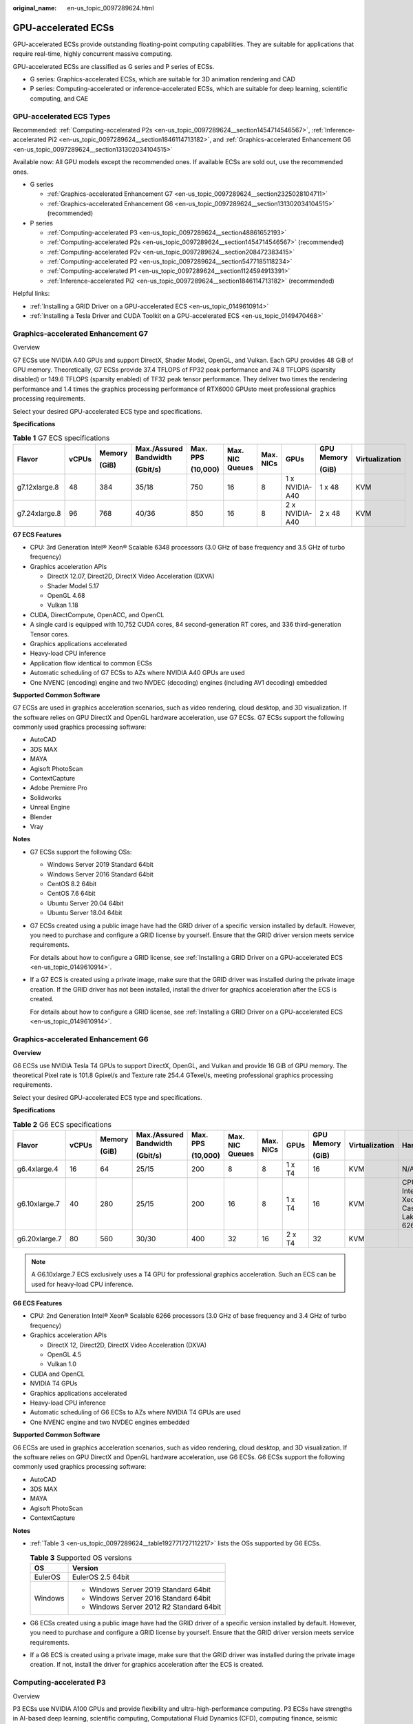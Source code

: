:original_name: en-us_topic_0097289624.html

.. _en-us_topic_0097289624:

GPU-accelerated ECSs
====================

GPU-accelerated ECSs provide outstanding floating-point computing capabilities. They are suitable for applications that require real-time, highly concurrent massive computing.

GPU-accelerated ECSs are classified as G series and P series of ECSs.

-  G series: Graphics-accelerated ECSs, which are suitable for 3D animation rendering and CAD
-  P series: Computing-accelerated or inference-accelerated ECSs, which are suitable for deep learning, scientific computing, and CAE

GPU-accelerated ECS Types
-------------------------

Recommended: :ref:`Computing-accelerated P2s <en-us_topic_0097289624__section1454714546567>`, :ref:`Inference-accelerated Pi2 <en-us_topic_0097289624__section1846114713182>`, and :ref:`Graphics-accelerated Enhancement G6 <en-us_topic_0097289624__section131302034104515>`

Available now: All GPU models except the recommended ones. If available ECSs are sold out, use the recommended ones.

-  G series

   -  :ref:`Graphics-accelerated Enhancement G7 <en-us_topic_0097289624__section2325028104711>`
   -  :ref:`Graphics-accelerated Enhancement G6 <en-us_topic_0097289624__section131302034104515>` (recommended)

-  P series

   -  :ref:`Computing-accelerated P3 <en-us_topic_0097289624__section48861652193>`
   -  :ref:`Computing-accelerated P2s <en-us_topic_0097289624__section1454714546567>` (recommended)
   -  :ref:`Computing-accelerated P2v <en-us_topic_0097289624__section208472383415>`
   -  :ref:`Computing-accelerated P2 <en-us_topic_0097289624__section5477185118234>`
   -  :ref:`Computing-accelerated P1 <en-us_topic_0097289624__section1124594913391>`
   -  :ref:`Inference-accelerated Pi2 <en-us_topic_0097289624__section1846114713182>` (recommended)

Helpful links:

-  :ref:`Installing a GRID Driver on a GPU-accelerated ECS <en-us_topic_0149610914>`
-  :ref:`Installing a Tesla Driver and CUDA Toolkit on a GPU-accelerated ECS <en-us_topic_0149470468>`

.. _en-us_topic_0097289624__section2325028104711:

Graphics-accelerated Enhancement G7
-----------------------------------

Overview

G7 ECSs use NVIDIA A40 GPUs and support DirectX, Shader Model, OpenGL, and Vulkan. Each GPU provides 48 GiB of GPU memory. Theoretically, G7 ECSs provide 37.4 TFLOPS of FP32 peak performance and 74.8 TFLOPS (sparsity disabled) or 149.6 TFLOPS (sparsity enabled) of TF32 peak tensor performance. They deliver two times the rendering performance and 1.4 times the graphics processing performance of RTX6000 GPUsto meet professional graphics processing requirements.

Select your desired GPU-accelerated ECS type and specifications.

**Specifications**

.. table:: **Table 1** G7 ECS specifications

   +---------------+-------+--------+------------------------+----------+-----------------+-----------+----------------+------------+----------------+
   | Flavor        | vCPUs | Memory | Max./Assured Bandwidth | Max. PPS | Max. NIC Queues | Max. NICs | GPUs           | GPU Memory | Virtualization |
   |               |       |        |                        |          |                 |           |                |            |                |
   |               |       | (GiB)  | (Gbit/s)               | (10,000) |                 |           |                | (GiB)      |                |
   +===============+=======+========+========================+==========+=================+===========+================+============+================+
   | g7.12xlarge.8 | 48    | 384    | 35/18                  | 750      | 16              | 8         | 1 x NVIDIA-A40 | 1 x 48     | KVM            |
   +---------------+-------+--------+------------------------+----------+-----------------+-----------+----------------+------------+----------------+
   | g7.24xlarge.8 | 96    | 768    | 40/36                  | 850      | 16              | 8         | 2 x NVIDIA-A40 | 2 x 48     | KVM            |
   +---------------+-------+--------+------------------------+----------+-----------------+-----------+----------------+------------+----------------+

**G7 ECS Features**

-  CPU: 3rd Generation Intel® Xeon® Scalable 6348 processors (3.0 GHz of base frequency and 3.5 GHz of turbo frequency)
-  Graphics acceleration APIs

   -  DirectX 12.07, Direct2D, DirectX Video Acceleration (DXVA)
   -  Shader Model 5.17
   -  OpenGL 4.68
   -  Vulkan 1.18

-  CUDA, DirectCompute, OpenACC, and OpenCL
-  A single card is equipped with 10,752 CUDA cores, 84 second-generation RT cores, and 336 third-generation Tensor cores.
-  Graphics applications accelerated
-  Heavy-load CPU inference
-  Application flow identical to common ECSs
-  Automatic scheduling of G7 ECSs to AZs where NVIDIA A40 GPUs are used
-  One NVENC (encoding) engine and two NVDEC (decoding) engines (including AV1 decoding) embedded

**Supported Common Software**

G7 ECSs are used in graphics acceleration scenarios, such as video rendering, cloud desktop, and 3D visualization. If the software relies on GPU DirectX and OpenGL hardware acceleration, use G7 ECSs. G7 ECSs support the following commonly used graphics processing software:

-  AutoCAD
-  3DS MAX
-  MAYA
-  Agisoft PhotoScan
-  ContextCapture
-  Adobe Premiere Pro
-  Solidworks
-  Unreal Engine
-  Blender
-  Vray

**Notes**

-  G7 ECSs support the following OSs:

   -  Windows Server 2019 Standard 64bit
   -  Windows Server 2016 Standard 64bit
   -  CentOS 8.2 64bit
   -  CentOS 7.6 64bit
   -  Ubuntu Server 20.04 64bit
   -  Ubuntu Server 18.04 64bit

-  G7 ECSs created using a public image have had the GRID driver of a specific version installed by default. However, you need to purchase and configure a GRID license by yourself. Ensure that the GRID driver version meets service requirements.

   For details about how to configure a GRID license, see :ref:`Installing a GRID Driver on a GPU-accelerated ECS <en-us_topic_0149610914>`.

-  If a G7 ECS is created using a private image, make sure that the GRID driver was installed during the private image creation. If the GRID driver has not been installed, install the driver for graphics acceleration after the ECS is created.

   For details about how to configure a GRID license, see :ref:`Installing a GRID Driver on a GPU-accelerated ECS <en-us_topic_0149610914>`.

.. _en-us_topic_0097289624__section131302034104515:

Graphics-accelerated Enhancement G6
-----------------------------------

**Overview**

G6 ECSs use NVIDIA Tesla T4 GPUs to support DirectX, OpenGL, and Vulkan and provide 16 GiB of GPU memory. The theoretical Pixel rate is 101.8 Gpixel/s and Texture rate 254.4 GTexel/s, meeting professional graphics processing requirements.

Select your desired GPU-accelerated ECS type and specifications.

**Specifications**

.. table:: **Table 2** G6 ECS specifications

   +---------------+-------+--------+------------------------+----------+-----------------+-----------+--------+------------+----------------+-------------------------------------+
   | Flavor        | vCPUs | Memory | Max./Assured Bandwidth | Max. PPS | Max. NIC Queues | Max. NICs | GPUs   | GPU Memory | Virtualization | Hardware                            |
   |               |       |        |                        |          |                 |           |        |            |                |                                     |
   |               |       | (GiB)  | (Gbit/s)               | (10,000) |                 |           |        | (GiB)      |                |                                     |
   +===============+=======+========+========================+==========+=================+===========+========+============+================+=====================================+
   | g6.4xlarge.4  | 16    | 64     | 25/15                  | 200      | 8               | 8         | 1 x T4 | 16         | KVM            | N/A                                 |
   +---------------+-------+--------+------------------------+----------+-----------------+-----------+--------+------------+----------------+-------------------------------------+
   | g6.10xlarge.7 | 40    | 280    | 25/15                  | 200      | 16              | 8         | 1 x T4 | 16         | KVM            | CPU: Intel® Xeon® Cascade Lake 6266 |
   +---------------+-------+--------+------------------------+----------+-----------------+-----------+--------+------------+----------------+-------------------------------------+
   | g6.20xlarge.7 | 80    | 560    | 30/30                  | 400      | 32              | 16        | 2 x T4 | 32         | KVM            |                                     |
   +---------------+-------+--------+------------------------+----------+-----------------+-----------+--------+------------+----------------+-------------------------------------+

.. note::

   A G6.10xlarge.7 ECS exclusively uses a T4 GPU for professional graphics acceleration. Such an ECS can be used for heavy-load CPU inference.

**G6 ECS Features**

-  CPU: 2nd Generation Intel® Xeon® Scalable 6266 processors (3.0 GHz of base frequency and 3.4 GHz of turbo frequency)
-  Graphics acceleration APIs

   -  DirectX 12, Direct2D, DirectX Video Acceleration (DXVA)
   -  OpenGL 4.5
   -  Vulkan 1.0

-  CUDA and OpenCL
-  NVIDIA T4 GPUs
-  Graphics applications accelerated
-  Heavy-load CPU inference
-  Automatic scheduling of G6 ECSs to AZs where NVIDIA T4 GPUs are used
-  One NVENC engine and two NVDEC engines embedded

**Supported Common Software**

G6 ECSs are used in graphics acceleration scenarios, such as video rendering, cloud desktop, and 3D visualization. If the software relies on GPU DirectX and OpenGL hardware acceleration, use G6 ECSs. G6 ECSs support the following commonly used graphics processing software:

-  AutoCAD
-  3DS MAX
-  MAYA
-  Agisoft PhotoScan
-  ContextCapture

**Notes**

-  :ref:`Table 3 <en-us_topic_0097289624__table192771727112217>` lists the OSs supported by G6 ECSs.

   .. _en-us_topic_0097289624__table192771727112217:

   .. table:: **Table 3** Supported OS versions

      +-----------------------------------+------------------------------------------+
      | OS                                | Version                                  |
      +===================================+==========================================+
      | EulerOS                           | EulerOS 2.5 64bit                        |
      +-----------------------------------+------------------------------------------+
      | Windows                           | -  Windows Server 2019 Standard 64bit    |
      |                                   | -  Windows Server 2016 Standard 64bit    |
      |                                   | -  Windows Server 2012 R2 Standard 64bit |
      +-----------------------------------+------------------------------------------+

-  G6 ECSs created using a public image have had the GRID driver of a specific version installed by default. However, you need to purchase and configure a GRID license by yourself. Ensure that the GRID driver version meets service requirements.

-  If a G6 ECS is created using a private image, make sure that the GRID driver was installed during the private image creation. If not, install the driver for graphics acceleration after the ECS is created.

.. _en-us_topic_0097289624__section48861652193:

Computing-accelerated P3
------------------------

Overview

P3 ECSs use NVIDIA A100 GPUs and provide flexibility and ultra-high-performance computing. P3 ECSs have strengths in AI-based deep learning, scientific computing, Computational Fluid Dynamics (CFD), computing finance, seismic analysis, molecular modeling, and genomics. Theoretically, P3 ECSs provide 19.5 TFLOPS of FP32 single-precision performance and 156 TFLOPS (sparsity disabled) or 312 TFLOPS (sparsity enabled) of TF32 peak tensor performance.

**Specifications**

.. table:: **Table 4** P3 ECS specifications

   +---------------+-------+--------+---------------------------------+----------+-----------------+-----------+----------------------+------------+----------------+
   | Flavor        | vCPUs | Memory | Max./Assured Bandwidth (Gbit/s) | Max. PPS | Max. NIC Queues | Max. NICs | GPUs                 | GPU Memory | Virtualization |
   |               |       |        |                                 |          |                 |           |                      |            |                |
   |               |       | (GiB)  |                                 | (10,000) |                 |           |                      | (GiB)      |                |
   +===============+=======+========+=================================+==========+=================+===========+======================+============+================+
   | p3.2xlarge.8  | 8     | 64     | 10/4                            | 100      | 4               | 4         | 1 x NVIDIA A100 80GB | 80         | KVM            |
   +---------------+-------+--------+---------------------------------+----------+-----------------+-----------+----------------------+------------+----------------+
   | p3.4xlarge.8  | 16    | 128    | 15/8                            | 200      | 8               | 8         | 2 x NVIDIA A100 80GB | 160        | KVM            |
   +---------------+-------+--------+---------------------------------+----------+-----------------+-----------+----------------------+------------+----------------+
   | p3.8xlarge.8  | 32    | 256    | 25/15                           | 350      | 16              | 8         | 4 x NVIDIA A100 80GB | 320        | KVM            |
   +---------------+-------+--------+---------------------------------+----------+-----------------+-----------+----------------------+------------+----------------+
   | p3.16xlarge.8 | 64    | 512    | 36/30                           | 700      | 32              | 8         | 8 x NVIDIA A100 80GB | 640        | KVM            |
   +---------------+-------+--------+---------------------------------+----------+-----------------+-----------+----------------------+------------+----------------+

**P3 ECS Features**

-  CPU: 2nd Generation Intel® Xeon® Scalable 6248R processors and 3.0 GHz of base frequency

-  Up to eight NVIDIA A100 GPUs on an ECS

-  NVIDIA CUDA parallel computing and common deep learning frameworks, such as TensorFlow, Caffe, PyTorch, and MXNet

-  19.5 TFLOPS of single-precision computing and 9.7 TFLOPS of double-precision computing on a single GPU

-  NVIDIA Tensor cores with 156 TFLOPS of single- and double-precision computing for deep learning

-  Up to 40 Gbit/s of network bandwidth on a single ECS

-  80 GB HBM2 GPU memory per graphics card, with a bandwidth of 1,935 Gbit/s

-  Comprehensive basic capabilities

   -  User-defined network with flexible subnet division and network access policy configuration
   -  Mass storage, elastic expansion, and backup and restoration
   -  Elastic scaling

-  Flexibility

   Similar to other types of ECSs, P3 ECSs can be provisioned in a few minutes.

-  Excellent supercomputing ecosystem

   The supercomputing ecosystem allows you to build up a flexible, high-performance, cost-effective computing platform. A large number of HPC applications and deep-learning frameworks can run on P3 ECSs.

**Supported Common Software**

P3 ECSs are used in computing acceleration scenarios, such as deep learning training, inference, scientific computing, molecular modeling, and seismic analysis. If the software is required to support GPU CUDA, use P3 ECSs. P3 ECSs support the following commonly used software:

-  Common deep learning frameworks, such as TensorFlow, Spark, PyTorch, MXNet, and Caffee
-  CUDA GPU rendering supported by RedShift for Autodesk 3dsMax and V-Ray for 3ds Max
-  Agisoft PhotoScan
-  MapD
-  More than 2,000 GPU-accelerated applications such as Amber, NAMD, and VASP

**Notes**

-  After a P3 ECS is stopped, basic resources (including vCPUs, memory, image, and GPUs) are not billed, but its system disk is billed based on the disk capacity. If other products, such as EVS disks, EIP, and bandwidth are associated with the ECS, these products are billed separately.

   .. note::

      Resources will be released after a P3 ECS is stopped. If resources are insufficient at the next start, the start may fail. If you want to use such an ECS for a long period of time, do not stop the ECS.

-  If a P3 ECS is created using a private image, make sure that the Tesla driver was installed during the private image creation. If not, install the driver for computing acceleration after the ECS is created. For details, see :ref:`Installing a Tesla Driver and CUDA Toolkit on a GPU-accelerated ECS <en-us_topic_0149470468>`.

-  GPU-accelerated ECSs differ greatly in general-purpose and heterogeneous computing power. Their specifications can only be changed to other specifications of the same instance type.

.. _en-us_topic_0097289624__section1454714546567:

Computing-accelerated P2s
-------------------------

**Overview**

P2s ECSs use NVIDIA Tesla V100 GPUs to provide flexibility, high-performance computing, and cost-effectiveness. P2s ECSs provide outstanding general computing capabilities and have strengths in AI-based deep learning, scientific computing, Computational Fluid Dynamics (CFD), computing finance, seismic analysis, molecular modeling, and genomics.

**Specifications**

.. table:: **Table 5** P2s ECS specifications

   +----------------+-------+--------+---------------------------------+-------------------+-----------------+-----------+----------+----------------+------------------+----------------+----------------------------------------------------------+
   | Flavor         | vCPUs | Memory | Max./Assured Bandwidth (Gbit/s) | Max. PPS (10,000) | Max. NIC Queues | Max. NICs | GPUs     | GPU Connection | GPU Memory (GiB) | Virtualization | Hardware                                                 |
   |                |       |        |                                 |                   |                 |           |          |                |                  |                |                                                          |
   |                |       | (GiB)  |                                 |                   |                 |           |          |                |                  |                |                                                          |
   +================+=======+========+=================================+===================+=================+===========+==========+================+==================+================+==========================================================+
   | p2s.2xlarge.8  | 8     | 64     | 10/4                            | 50                | 4               | 4         | 1 x V100 | PCIe Gen3      | 1 x 32 GiB       | KVM            | CPU: 2nd Generation Intel® Xeon® Scalable Processor 6278 |
   +----------------+-------+--------+---------------------------------+-------------------+-----------------+-----------+----------+----------------+------------------+----------------+----------------------------------------------------------+
   | p2s.4xlarge.8  | 16    | 128    | 15/8                            | 100               | 8               | 8         | 2 x V100 | PCIe Gen3      | 2 x 32 GiB       | KVM            |                                                          |
   +----------------+-------+--------+---------------------------------+-------------------+-----------------+-----------+----------+----------------+------------------+----------------+----------------------------------------------------------+
   | p2s.8xlarge.8  | 32    | 256    | 25/15                           | 200               | 16              | 8         | 4 x V100 | PCIe Gen3      | 4 x 32 GiB       | KVM            |                                                          |
   +----------------+-------+--------+---------------------------------+-------------------+-----------------+-----------+----------+----------------+------------------+----------------+----------------------------------------------------------+
   | p2s.16xlarge.8 | 64    | 512    | 30/30                           | 400               | 32              | 8         | 8 x V100 | PCIe Gen3      | 8 x 32 GiB       | KVM            |                                                          |
   +----------------+-------+--------+---------------------------------+-------------------+-----------------+-----------+----------+----------------+------------------+----------------+----------------------------------------------------------+

**P2s ECS Features**

-  CPU: 2nd Generation Intel® Xeon® Scalable 6278 processors (2.6 GHz of base frequency and 3.5 GHz of turbo frequency), or Intel® Xeon® Scalable 6151 processors (3.0 GHz of base frequency and 3.4 GHz of turbo frequency)

-  Up to eight NVIDIA Tesla V100 GPUs on an ECS

-  NVIDIA CUDA parallel computing and common deep learning frameworks, such as TensorFlow, Caffe, PyTorch, and MXNet

-  14 TFLOPS of single-precision computing and 7 TFLOPS of double-precision computing

-  NVIDIA Tensor cores with 112 TFLOPS of single- and double-precision computing for deep learning

-  Up to 30 Gbit/s of network bandwidth on a single ECS

-  32 GiB of HBM2 GPU memory with a bandwidth of 900 Gbit/s

-  Comprehensive basic capabilities

   -  User-defined network with flexible subnet division and network access policy configuration
   -  Mass storage, elastic expansion, and backup and restoration
   -  Elastic scaling

-  Flexibility

   Similar to other types of ECSs, P2s ECSs can be provisioned in a few minutes.

-  Excellent supercomputing ecosystem

   The supercomputing ecosystem allows you to build up a flexible, high-performance, cost-effective computing platform. A large number of HPC applications and deep-learning frameworks can run on P2s ECSs.

**Supported Common Software**

P2s ECSs are used in computing acceleration scenarios, such as deep learning training, inference, scientific computing, molecular modeling, and seismic analysis. If the software is required to support GPU CUDA, use P2s ECSs. P2s ECSs support the following commonly used software:

-  Common deep learning frameworks, such as TensorFlow, Caffe, PyTorch, and MXNet
-  CUDA GPU rendering supported by RedShift for Autodesk 3dsMax and V-Ray for 3ds Max
-  Agisoft PhotoScan
-  MapD

**Notes**

-  :ref:`Table 6 <en-us_topic_0097289624__table1613585194612>` lists the OSs supported by P2s ECSs.

   .. _en-us_topic_0097289624__table1613585194612:

   .. table:: **Table 6** Supported OS versions

      +-----------------------------------+------------------------------------------+
      | OS                                | Version                                  |
      +===================================+==========================================+
      | CentOS                            | CentOS 7.9 64bit                         |
      +-----------------------------------+------------------------------------------+
      | EulerOS                           | EulerOS 2.5 64bit                        |
      +-----------------------------------+------------------------------------------+
      | Oracle Linux                      | Oracle Linux Server release 7.6 64bit    |
      +-----------------------------------+------------------------------------------+
      | Ubuntu                            | -  Ubuntu 20.04 server 64bit             |
      |                                   | -  Ubuntu 18.04 server 64bit             |
      +-----------------------------------+------------------------------------------+
      | Windows                           | -  Windows Server 2019 Standard 64bit    |
      |                                   | -  Windows Server 2016 Standard 64bit    |
      |                                   | -  Windows Server 2012 R2 Standard 64bit |
      +-----------------------------------+------------------------------------------+

-  By default, P2s ECSs created using a Windows public image have the Tesla driver installed.

-  If a P2s ECS is created using a private image, make sure that the Tesla driver was installed during the private image creation. If not, install the driver for computing acceleration after the ECS is created. For details, see :ref:`Installing a Tesla Driver and CUDA Toolkit on a GPU-accelerated ECS <en-us_topic_0149470468>`.

.. _en-us_topic_0097289624__section208472383415:

Computing-accelerated P2v
-------------------------

**Overview**

P2v ECSs use NVIDIA Tesla V100 GPUs and deliver high flexibility, high-performance computing, and high cost-effectiveness. These ECSs use GPU NVLink for direct communication between GPUs, improving data transmission efficiency. P2v ECSs provide outstanding general computing capabilities and have strengths in AI-based deep learning, scientific computing, Computational Fluid Dynamics (CFD), computing finance, seismic analysis, molecular modeling, and genomics.

**Specifications**

.. table:: **Table 7** P2v ECS specifications

   +----------------+-------+--------+---------------------------------+-------------------+-----------------+-----------+----------+----------------+------------+----------------+-------------------------------------------+
   | Flavor         | vCPUs | Memory | Max./Assured Bandwidth (Gbit/s) | Max. PPS (10,000) | Max. NIC Queues | Max. NICs | GPUs     | GPU Connection | GPU Memory | Virtualization | Hardware                                  |
   |                |       |        |                                 |                   |                 |           |          |                |            |                |                                           |
   |                |       | (GiB)  |                                 |                   |                 |           |          |                | (GiB)      |                |                                           |
   +================+=======+========+=================================+===================+=================+===========+==========+================+============+================+===========================================+
   | p2v.2xlarge.8  | 8     | 64     | 10/4                            | 50                | 4               | 4         | 1 x V100 | N/A            | 1 x 16 GiB | KVM            | CPU: Intel® Xeon® Skylake-SP Gold 6151 v5 |
   +----------------+-------+--------+---------------------------------+-------------------+-----------------+-----------+----------+----------------+------------+----------------+-------------------------------------------+
   | p2v.4xlarge.8  | 16    | 128    | 15/8                            | 100               | 8               | 8         | 2 x V100 | NVLink         | 2 x 16 GiB | KVM            |                                           |
   +----------------+-------+--------+---------------------------------+-------------------+-----------------+-----------+----------+----------------+------------+----------------+-------------------------------------------+
   | p2v.8xlarge.8  | 32    | 256    | 25/15                           | 200               | 16              | 8         | 4 x V100 | NVLink         | 4 x 16 GiB | KVM            |                                           |
   +----------------+-------+--------+---------------------------------+-------------------+-----------------+-----------+----------+----------------+------------+----------------+-------------------------------------------+
   | p2v.16xlarge.8 | 64    | 512    | 30/30                           | 400               | 32              | 8         | 8 x V100 | NVLink         | 8 x 16 GiB | KVM            |                                           |
   +----------------+-------+--------+---------------------------------+-------------------+-----------------+-----------+----------+----------------+------------+----------------+-------------------------------------------+

**P2v ECS Features**

-  CPU: Intel® Xeon® Scalable 6151 processors (3.0 GHz of base frequency and 3.4 GHz of turbo frequency).

-  Up to eight NVIDIA Tesla V100 GPUs on an ECS

-  NVIDIA CUDA parallel computing and common deep learning frameworks, such as TensorFlow, Caffe, PyTorch, and MXNet

-  15.7 TFLOPS of single-precision computing and 7.8 TFLOPS of double-precision computing

-  NVIDIA Tensor cores with 125 TFLOPS of single- and double-precision computing for deep learning

-  Up to 30 Gbit/s of network bandwidth on a single ECS

-  16 GiB of HBM2 GPU memory with a bandwidth of 900 Gbit/s

-  Comprehensive basic capabilities

   -  User-defined network with flexible subnet division and network access policy configuration
   -  Mass storage, elastic expansion, and backup and restoration
   -  Elastic scaling

-  Flexibility

   Similar to other types of ECSs, P2v ECSs can be provisioned in a few minutes.

-  Excellent supercomputing ecosystem

   The supercomputing ecosystem allows you to build up a flexible, high-performance, cost-effective computing platform. A large number of HPC applications and deep-learning frameworks can run on P2v ECSs.

**Supported Common Software**

P2v ECSs are used in computing acceleration scenarios, such as deep learning training, inference, scientific computing, molecular modeling, and seismic analysis. If the software is required to support GPU CUDA, use P2v ECSs. P2v ECSs support the following commonly used software:

-  Common deep learning frameworks, such as TensorFlow, Caffe, PyTorch, and MXNet
-  CUDA GPU rendering supported by RedShift for Autodesk 3dsMax and V-Ray for 3ds Max
-  Agisoft PhotoScan
-  MapD

**Notes**

-  :ref:`Table 8 <en-us_topic_0097289624__table1793214116522>` lists the OSs supported by P2v ECSs.

   .. _en-us_topic_0097289624__table1793214116522:

   .. table:: **Table 8** Supported OS versions

      +-----------------------------------+------------------------------------------+
      | OS                                | Version                                  |
      +===================================+==========================================+
      | CentOS                            | CentOS 7.9 64bit                         |
      +-----------------------------------+------------------------------------------+
      | EulerOS                           | EulerOS 2.5 64bit                        |
      +-----------------------------------+------------------------------------------+
      | Oracle Linux                      | Oracle Linux Server release 7.6 64bit    |
      +-----------------------------------+------------------------------------------+
      | Ubuntu                            | -  Ubuntu 20.04 server 64bit             |
      |                                   | -  Ubuntu 18.04 server 64bit             |
      +-----------------------------------+------------------------------------------+
      | Windows                           | -  Windows Server 2019 Standard 64bit    |
      |                                   | -  Windows Server 2016 Standard 64bit    |
      |                                   | -  Windows Server 2012 R2 Standard 64bit |
      +-----------------------------------+------------------------------------------+

-  By default, P2v ECSs created using a Windows public image have the Tesla driver installed.

-  By default, P2v ECSs created using a Linux public image do not have a Tesla driver installed. After the ECS is created, install a driver on it for computing acceleration. For details, see :ref:`Installing a Tesla Driver and CUDA Toolkit on a GPU-accelerated ECS <en-us_topic_0149470468>`.

-  If a P2v ECS is created using a private image, make sure that the Tesla driver was installed during the private image creation. If not, install the driver for computing acceleration after the ECS is created. For details, see :ref:`Installing a Tesla Driver and CUDA Toolkit on a GPU-accelerated ECS <en-us_topic_0149470468>`.

-  GPU-accelerated ECSs differ greatly in general-purpose and heterogeneous computing power. Their specifications can only be changed to other specifications of the same instance type.

.. _en-us_topic_0097289624__section5477185118234:

Computing-accelerated P2
------------------------

**Overview**

Compared with P1 ECSs, P2 ECSs use NVIDIA Tesla V100 GPUs, which have improved both single- and double-precision computing capabilities by 50% and offer 112 TFLOPS of deep learning.

**Specifications**

.. table:: **Table 9** P2 ECS specifications

   +--------------+-------+--------+------------------------+----------+-----------------+-----------+----------+------------+------------------+----------------+----------------------------------------+
   | Flavor       | vCPUs | Memory | Max./Assured Bandwidth | Max. PPS | Max. NIC Queues | Max. NICs | GPUs     | GPU Memory | Local Disks      | Virtualization | Hardware                               |
   |              |       |        |                        |          |                 |           |          |            |                  |                |                                        |
   |              |       | (GiB)  | (Gbit/s)               | (10,000) |                 |           |          | (GiB)      |                  |                |                                        |
   +==============+=======+========+========================+==========+=================+===========+==========+============+==================+================+========================================+
   | p2.2xlarge.8 | 8     | 64     | 5/1.6                  | 35       | 2               | 12        | 1 x V100 | 1 x 16     | 1 x 800 GiB NVMe | KVM            | CPU: Intel® Xeon® Processor E5-2690 v4 |
   +--------------+-------+--------+------------------------+----------+-----------------+-----------+----------+------------+------------------+----------------+----------------------------------------+
   | p2.4xlarge.8 | 16    | 128    | 8/3.2                  | 70       | 4               | 12        | 2 x V100 | 2 x 16     | 2 x 800 GiB NVMe | KVM            |                                        |
   +--------------+-------+--------+------------------------+----------+-----------------+-----------+----------+------------+------------------+----------------+----------------------------------------+
   | p2.8xlarge.8 | 32    | 256    | 10/6.5                 | 140      | 8               | 12        | 4 x V100 | 4 x 16     | 4 x 800 GiB NVMe | KVM            |                                        |
   +--------------+-------+--------+------------------------+----------+-----------------+-----------+----------+------------+------------------+----------------+----------------------------------------+

**P2 ECS Features**

-  CPU: Intel® Xeon® Processor E5-2690 v4 (2.6 GHz)

-  NVIDIA Tesla V100 GPUs

-  GPU hardware passthrough

-  14 TFLOPS of single-precision computing, 7 TFLOPS of double-precision computing, and 112 TFLOPS of deep learning

-  Maximum network bandwidth of 12 Gbit/s

-  16 GiB of HBM2 GPU memory with a bandwidth of 900 Gbit/s

-  800 GiB NVMe SSDs for temporary local storage

-  Comprehensive basic capabilities

   -  User-defined network with flexible subnet division and network access policy configuration
   -  Mass storage, elastic expansion, and backup and restoration
   -  Elastic scaling

-  Flexibility

   Similar to other types of ECSs, P2 ECSs can be provisioned in a few minutes.

-  Excellent supercomputing ecosystem

   The supercomputing ecosystem allows you to build up a flexible, high-performance, cost-effective computing platform. A large number of HPC applications and deep-learning frameworks can run on P2 ECSs.

**Supported Common Software**

P2 ECSs are used in computing acceleration scenarios, such as deep learning training, inference, scientific computing, molecular modeling, and seismic analysis. If the software requires GPU CUDA parallel computing, use P2 ECSs. P2 ECSs support the following commonly used software:

-  Common deep learning frameworks, such as TensorFlow, Caffe, PyTorch, and MXNet
-  CUDA GPU rendering supported by RedShift for Autodesk 3dsMax and V-Ray for 3ds Max
-  Agisoft PhotoScan
-  MapD

**Notes**

-  The system disk of a P2 ECS must be greater than or equal to 15 GiB. It is recommended that the system disk be greater than 40 GiB.
-  P2 ECSs have local NVMe SSDs attached, which will continue to be billed after the ECSs are stopped. To stop the ECS from being billed, delete it and its associated resources.
-  The local NVMe SSDs attached to P2 ECSs are dedicated for services with strict requirements on storage I/O performance, such as deep learning training and HPC. Local disks are attached to the ECSs of specified flavors and cannot be separately bought. In addition, you are not allowed to detach a local disk and then attach it to another ECS.

   .. note::

      Data may be lost on the local NVMe SSDs attached to P2 ECSs due to a fault, for example, due to a disk or host fault. Therefore, you are suggested to store only temporary data in local NVMe SSDs. If you store important data in such a disk, securely back up the data.

-  P2 ECSs do not support specifications modification.

-  :ref:`Table 10 <en-us_topic_0097289624__table3436728145315>` lists the OSs supported by P2 ECSs.

   .. _en-us_topic_0097289624__table3436728145315:

   .. table:: **Table 10** Supported OS versions

      +-----------------------------------+------------------------------------------+
      | OS                                | Version                                  |
      +===================================+==========================================+
      | CentOS                            | CentOS 7.9 64bit                         |
      +-----------------------------------+------------------------------------------+
      | EulerOS                           | EulerOS 2.5 64bit                        |
      +-----------------------------------+------------------------------------------+
      | Oracle Linux                      | Oracle Linux Server release 7.6 64bit    |
      +-----------------------------------+------------------------------------------+
      | Ubuntu                            | -  Ubuntu 20.04 server 64bit             |
      |                                   | -  Ubuntu 18.04 server 64bit             |
      +-----------------------------------+------------------------------------------+
      | Windows                           | -  Windows Server 2019 Standard 64bit    |
      |                                   | -  Windows Server 2016 Standard 64bit    |
      |                                   | -  Windows Server 2012 R2 Standard 64bit |
      +-----------------------------------+------------------------------------------+

-  After you delete a P2 ECS, the data stored in local NVMe SSDs is automatically cleared.

-  By default, P2 ECSs created using a Linux public image do not have a Tesla driver installed. After the ECS is created, install a driver on it for computing acceleration. For details, see :ref:`Installing a Tesla Driver and CUDA Toolkit on a GPU-accelerated ECS <en-us_topic_0149470468>`.

-  If a P2 ECS is created using a private image, make sure that the Tesla driver was installed during the private image creation. If not, install the driver for computing acceleration after the ECS is created. For details, see :ref:`Installing a Tesla Driver and CUDA Toolkit on a GPU-accelerated ECS <en-us_topic_0149470468>`.

.. _en-us_topic_0097289624__section1124594913391:

Computing-accelerated P1
------------------------

**Overview**

P1 ECSs use NVIDIA Tesla P100 GPUs and provide flexibility, high performance, and cost-effectiveness. These ECSs support GPU Direct for direct communication between GPUs, improving data transmission efficiency. P1 ECSs provide outstanding general computing capabilities and have strengths in deep learning, graphic databases, high-performance databases, Computational Fluid Dynamics (CFD), computing finance, seismic analysis, molecular modeling, and genomics. They are designed for scientific computing.

**Specifications**

.. table:: **Table 11** P1 ECS specifications

   +--------------+-------+--------+------------------------+----------+-----------------+-----------+----------+------------+-------------+----------------+----------------------------------------+
   | Flavor       | vCPUs | Memory | Max./Assured Bandwidth | Max. PPS | Max. NIC Queues | Max. NICs | GPUs     | GPU Memory | Local Disks | Virtualization | Hardware                               |
   |              |       |        |                        |          |                 |           |          |            |             |                |                                        |
   |              |       | (GiB)  | (Gbit/s)               | (10,000) |                 |           |          | (GiB)      | (GiB)       |                |                                        |
   +==============+=======+========+========================+==========+=================+===========+==========+============+=============+================+========================================+
   | p1.2xlarge.8 | 8     | 64     | 5/1.6                  | 35       | 2               | 12        | 1 x P100 | 1 x 16     | 1 x 800     | KVM            | CPU: Intel® Xeon® Processor E5-2690 v4 |
   +--------------+-------+--------+------------------------+----------+-----------------+-----------+----------+------------+-------------+----------------+----------------------------------------+
   | p1.4xlarge.8 | 16    | 128    | 8/3.2                  | 70       | 4               | 12        | 2 x P100 | 2 x 16     | 2 x 800     | KVM            |                                        |
   +--------------+-------+--------+------------------------+----------+-----------------+-----------+----------+------------+-------------+----------------+----------------------------------------+
   | p1.8xlarge.8 | 32    | 256    | 10/6.5                 | 140      | 8               | 12        | 4 x P100 | 4 x 16     | 4 x 800     | KVM            |                                        |
   +--------------+-------+--------+------------------------+----------+-----------------+-----------+----------+------------+-------------+----------------+----------------------------------------+

**P1 ECS Features**

-  CPU: Intel® Xeon® E5-2690 v4 processors (2.6 GHz of base frequency and 3.5 GHz of turbo frequency)

-  Up to four NVIDIA Tesla P100 GPUs on a P1 ECS (If eight P100 GPUs are required on an instance, use BMS.)

-  GPU hardware passthrough

-  9.3 TFLOPS of single-precision computing and 4.7 TFLOPS of double-precision computing

-  Maximum network bandwidth of 10 Gbit/s

-  16 GiB of HBM2 GPU memory with a bandwidth of 732 Gbit/s

-  800 GiB NVMe SSDs for temporary local storage

-  Comprehensive basic capabilities

   -  User-defined network with flexible subnet division and network access policy configuration
   -  Mass storage, elastic expansion, and backup and restoration
   -  Elastic scaling

-  Flexibility

   Similar to other types of ECSs, P1 ECSs can be provisioned in a few minutes. You can configure specifications as needed. P1 ECSs with two, four, and eight GPUs will be supported later.

-  Excellent supercomputing ecosystem

   The supercomputing ecosystem allows you to build up a flexible, high-performance, cost-effective computing platform. A large number of HPC applications and deep-learning frameworks can run on P1 ECSs.

**Supported Common Software**

P1 ECSs are used in computing acceleration scenarios, such as deep learning training, inference, scientific computing, molecular modeling, and seismic analysis. If the software requires GPU CUDA parallel computing, use P1 ECSs. P1 ECSs support the following commonly used software:

-  Deep learning frameworks, such as TensorFlow, Caffe, PyTorch, and MXNet
-  RedShift for Autodesk 3dsMax, V-Ray for 3ds Max
-  Agisoft PhotoScan
-  MapD

**Notes**

-  It is recommended that the system disk of a P1 ECS be greater than 40 GiB.
-  P1 ECSs have local NVMe SSDs attached, which will continue to be billed after the ECSs are stopped. To stop the ECS from being billed, delete it and its associated resources.
-  The local NVMe SSDs attached to P1 ECSs are dedicated for services with strict requirements on storage I/O performance, such as deep learning training and HPC. Local disks are attached to the ECSs of specified flavors and cannot be separately bought. In addition, you are not allowed to detach a local disk and then attach it to another ECS.

   .. note::

      Data may be lost on the local NVMe SSDs attached to P1 ECSs due to a fault, for example, due to a disk or host fault. Therefore, you are suggested to store only temporary data in local NVMe SSDs. If you store important data in such a disk, securely back up the data.

-  After a P1 ECS is created, you must install the NVIDIA driver for computing acceleration. For details, see :ref:`Installing a Tesla Driver and CUDA Toolkit on a GPU-accelerated ECS <en-us_topic_0149470468>`.

-  P1 ECSs do not support specifications modification.

-  :ref:`Table 12 <en-us_topic_0097289624__table8704181020556>` lists the OSs supported by P1 ECSs.

   .. _en-us_topic_0097289624__table8704181020556:

   .. table:: **Table 12** Supported OS versions

      +-----------------------------------+---------------------------------------+
      | OS                                | Version                               |
      +===================================+=======================================+
      | CentOS                            | CentOS 7.9 64bit                      |
      +-----------------------------------+---------------------------------------+
      | Debian                            | -  Debian GNU/Linux 11 64bit          |
      |                                   | -  Debian GNU/Linux 10 64bit          |
      +-----------------------------------+---------------------------------------+
      | Oracle Linux                      | Oracle Linux Server release 7.6 64bit |
      +-----------------------------------+---------------------------------------+
      | Ubuntu                            | -  Ubuntu 20.04 server 64bit          |
      |                                   | -  Ubuntu 18.04 server 64bit          |
      +-----------------------------------+---------------------------------------+

-  After you delete a P1 ECS, the data stored in local NVMe SSDs is automatically cleared.

-  By default, P1 ECSs created using a Windows public image have the Tesla driver installed.

-  By default, P1 ECSs created using a Linux public image do not have a Tesla driver installed. After the ECS is created, install a driver on it for computing acceleration. For details, see :ref:`Installing a Tesla Driver and CUDA Toolkit on a GPU-accelerated ECS <en-us_topic_0149470468>`.

-  If a P1 ECS is created using a private image, make sure that the Tesla driver was installed during the private image creation. If not, install the driver for computing acceleration after the ECS is created. For details, see :ref:`Installing a Tesla Driver and CUDA Toolkit on a GPU-accelerated ECS <en-us_topic_0149470468>`.

.. _en-us_topic_0097289624__section1846114713182:

Inference-accelerated Pi2
-------------------------

**Overview**

Pi2 ECSs use NVIDIA Tesla T4 GPUs dedicated for real-time AI inference. These ECSs use the T4 INT8 calculator for up to 130 TOPS of INT8 computing. The Pi2 ECSs can also be used for light-load training.

**Specifications**

.. table:: **Table 13** Pi2 ECS specifications

   +----------------+-------+--------+------------------------+----------+-----------------+-----------+--------+------------+-------------+----------------+----------------------------------------------------------------------------------+
   | Flavor         | vCPUs | Memory | Max./Assured Bandwidth | Max. PPS | Max. NIC Queues | Max. NICs | GPUs   | GPU Memory | Local Disks | Virtualization | Hardware                                                                         |
   |                |       |        |                        |          |                 |           |        |            |             |                |                                                                                  |
   |                |       | (GiB)  | (Gbit/s)               | (10,000) |                 |           |        | (GiB)      |             |                |                                                                                  |
   +================+=======+========+========================+==========+=================+===========+========+============+=============+================+==================================================================================+
   | pi2.2xlarge.4  | 8     | 32     | 10/4                   | 50       | 4               | 4         | 1 x T4 | 1 x 16 GiB | N/A         | KVM            | CPU: Intel® Xeon® Skylake 6151 3.0 GHz or Intel® Xeon® Cascade Lake 6278 2.6 GHz |
   +----------------+-------+--------+------------------------+----------+-----------------+-----------+--------+------------+-------------+----------------+----------------------------------------------------------------------------------+
   | pi2.4xlarge.4  | 16    | 64     | 15/8                   | 100      | 8               | 8         | 2 x T4 | 2 x 16 GiB | N/A         | KVM            |                                                                                  |
   +----------------+-------+--------+------------------------+----------+-----------------+-----------+--------+------------+-------------+----------------+----------------------------------------------------------------------------------+
   | pi2.8xlarge.4  | 32    | 128    | 25/15                  | 200      | 16              | 8         | 4 x T4 | 4 x 16 GiB | N/A         | KVM            |                                                                                  |
   +----------------+-------+--------+------------------------+----------+-----------------+-----------+--------+------------+-------------+----------------+----------------------------------------------------------------------------------+
   | pi2.16xlarge.4 | 64    | 256    | 30/30                  | 400      | 32              | 8         | 8 x T4 | 8 x 16 GiB | N/A         | KVM            |                                                                                  |
   +----------------+-------+--------+------------------------+----------+-----------------+-----------+--------+------------+-------------+----------------+----------------------------------------------------------------------------------+

**Pi2 ECS Features**

-  CPU: 2nd Generation Intel® Xeon® Scalable 6278 processors (2.6 GHz of base frequency and 3.5 GHz of turbo frequency), or Intel® Xeon® Scalable 6151 processors (3.0 GHz of base frequency and 3.4 GHz of turbo frequency)
-  Up to four NVIDIA Tesla T4 GPUs on an ECS
-  GPU hardware passthrough
-  Up to 8.1 TFLOPS of single-precision computing on a single GPU
-  Up to 130 TOPS of INT8 computing on a single GPU
-  16 GiB of GDDR6 GPU memory with a bandwidth of 320 GiB/s on a single GPU
-  One NVENC engine and two NVDEC engines embedded

**Supported Common Software**

Pi2 ECSs are used in GPU-based inference computing scenarios, such as image recognition, speech recognition, and natural language processing. The Pi2 ECSs can also be used for light-load training.

Pi2 ECSs support the following commonly used software:

-  Deep learning frameworks, such as TensorFlow, Caffe, PyTorch, and MXNet

**Notes**

-  After a Pi2 ECS is stopped, basic resources including vCPUs, memory, and images are not billed, but its system disk is billed based on the disk capacity. If other products, such as EVS disks, EIP, and bandwidth are associated with the ECS, these products are billed separately.

   .. note::

      Resources are released after a Pi2 ECS is stopped. If desired resources are insufficient when the Pi2 ECS is started after being stopped, starting the ECS might fail. Therefore, if you need to use a Pi2 ECS for a long time, keep the ECS running.

-  :ref:`Table 14 <en-us_topic_0097289624__table576493295720>` lists the OSs supported by Pi2 ECSs.

   .. _en-us_topic_0097289624__table576493295720:

   .. table:: **Table 14** Supported OS versions

      +-----------------------------------+------------------------------------------+
      | OS                                | Version                                  |
      +===================================+==========================================+
      | CentOS                            | CentOS 7.9 64bit                         |
      +-----------------------------------+------------------------------------------+
      | Oracle Linux                      | Oracle Linux Server release 7.6 64bit    |
      +-----------------------------------+------------------------------------------+
      | Ubuntu                            | -  Ubuntu 20.04 server 64bit             |
      |                                   | -  Ubuntu 18.04 server 64bit             |
      +-----------------------------------+------------------------------------------+
      | Windows                           | -  Windows Server 2019 Standard 64bit    |
      |                                   | -  Windows Server 2016 Standard 64bit    |
      |                                   | -  Windows Server 2012 R2 Standard 64bit |
      +-----------------------------------+------------------------------------------+

-  Pi2 ECSs support automatic recovery when the hosts accommodating such ECSs become faulty.

-  By default, Pi2 ECSs created using a Windows public image have the Tesla driver installed.

-  By default, Pi2 ECSs created using a Linux public image do not have a Tesla driver installed. After the ECS is created, install a driver on it for computing acceleration. For details, see :ref:`Installing a Tesla Driver and CUDA Toolkit on a GPU-accelerated ECS <en-us_topic_0149470468>`.

-  If a Pi2 ECS is created using a private image, make sure that the Tesla driver was installed during the private image creation. If not, install the driver for computing acceleration after the ECS is created. For details, see :ref:`Installing a Tesla Driver and CUDA Toolkit on a GPU-accelerated ECS <en-us_topic_0149470468>`.
